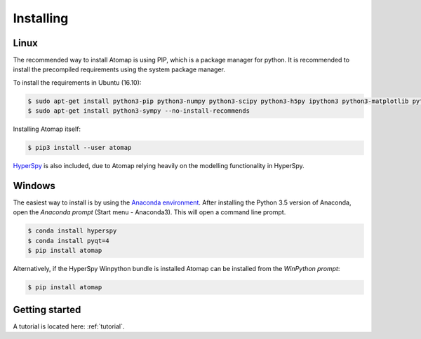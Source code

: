 .. _install:

==========
Installing
==========

Linux
-----

The recommended way to install Atomap is using PIP, which is a package manager for python.
It is recommended to install the precompiled requirements using the system package manager.

To install the requirements in Ubuntu (16.10):

.. code-block:: bash

    $ sudo apt-get install python3-pip python3-numpy python3-scipy python3-h5py ipython3 python3-matplotlib python3-natsort python3-sklearn python3-dill python3-ipython-genutils python3-skimage
    $ sudo apt-get install python3-sympy --no-install-recommends

Installing Atomap itself:

.. code-block:: bash

    $ pip3 install --user atomap

`HyperSpy <http://hyperspy.org/>`_ is also included, due to Atomap relying heavily on the modelling functionality in HyperSpy.

Windows
-------

The easiest way to install is by using the `Anaconda environment <https://www.continuum.io/downloads>`_.
After installing the Python 3.5 version of Anaconda, open the *Anaconda prompt* (Start menu - Anaconda3).
This will open a command line prompt.

.. code-block:: bash

    $ conda install hyperspy
    $ conda install pyqt=4
    $ pip install atomap

Alternatively, if the HyperSpy Winpython bundle is installed Atomap can be installed from the *WinPython prompt*:

.. code-block:: bash

    $ pip install atomap

Getting started
---------------

A tutorial is located here: :ref:`tutorial`.

